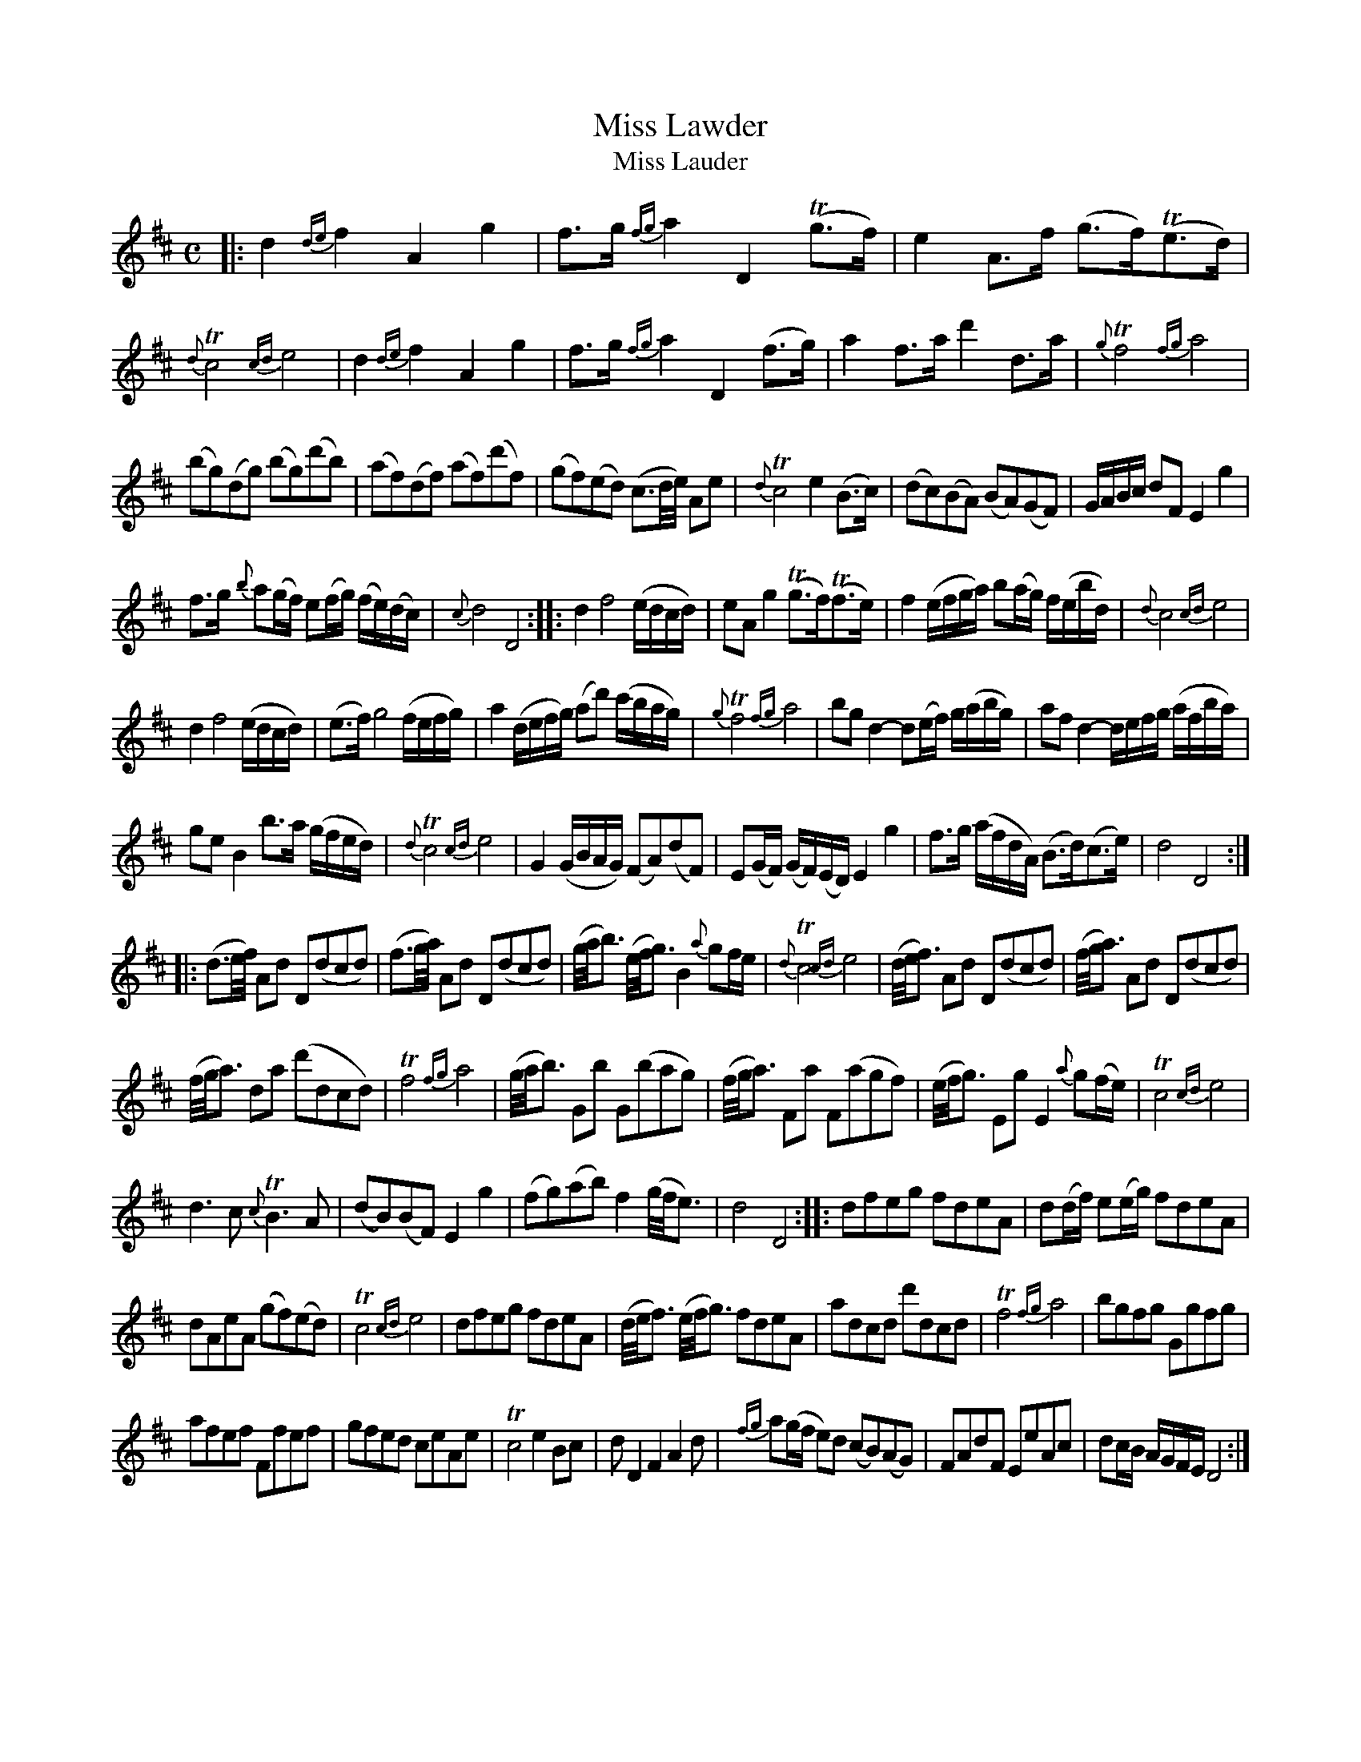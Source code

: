 X: 14112
T: Miss Lawder
T: Miss Lauder
%R: strathspey, march, reel
B: James Oswald "The Caledonian Pocket Companion" v.1 b.4 p.11 #2 (and all of p.12)
S: https://ia800501.us.archive.org/18/items/caledonianpocket01rugg/caledonianpocket01rugg_bw.pdf
Z: 2020 John Chambers <jc:trillian.mit.edu>
M: C
L: 1/16
K: D
%%slurgraces 1
%%graceslurs 1
|:\
d4 {de}f4 A4 g4 | f3g {fg}a4 D4 (Tg3f) | e4 A3f (g3f)(Te3d) | {d}Tc8 {cd}e8 |\
d4 {de}f4 A4 g4 | f3g {fg}a4 D4 (f3g) | a4 f3a d'4 d3a | {g}Tf8 {fg}a8 |
(b2g2)(d2g2) (b2g2)(d'2b2) | (a2f2)(d2f2) (a2f2)(d'2f2) |(g2f2)(e2d2) (c3d/e/) A2e2 | {d}Tc8 e4 (B3c) |\
(d2c2)(B2A2) (B2A2)(G2F2) | GABc d2F2 E4 g4 |
f3g {b}a2(gf) e2(fg) (fe)(dc) | {c}d8 D8 ::\
d4 f8 (edcd) | e2A2 g4 (Tg3f)(Tf3e) | f4 (efga) b2(ag) f(ebd) | {d}c8 {cd}e8 |
d4 f8 (edcd) | (e3f) g8 (fefg) | a4 (defg) (a2d'2) (c'bag) | {g}Tf8 {fg}a8 |\
b2g2 d4- d2(ef) g(abg) | a2f2 d4- defg (afba) |
g2e2 B4 b3a (gfed) | {d}Tc8{cd}e8 |\
G4 (GBAG) (F2A2)(d2F2) | E2(GF) (GF)(ED) E4 g4 | f3g (afdA) (B3d)(c3e) | d8 D8 :|
|:\
(d3e/f/) A2d2 D2(d2c2d2) | (f3g/a/) A2d2 D2(d2c2d2) | (g/a/b3) (e/f/g3) B4 {a}g2fe | {d}Tc8 {cd}e8 |\
(d/e/f3) A2d2 D2(d2c2d2) | (f/g/a3) A2d2 D2(d2c2d2) |
(f/g/a3) d2a2 (d'2d2c2d2) | Tf8 {fg}a8 |\
(g/a/b3) G2b2 G2(b2a2g2) | (f/g/a3) F2a2 F2(a2g2f2) | (e/f/g3) E2g2 E4 {a}g2(fe) | Tc8 {cd}e8 |
d6 c2 {c}TB6 A2 | (d2B2)(B2F2) E4 g4 | (f2g2)(a2b2) f4 (g/f/e3) | d8 D8 ::\
d2f2e2g2 f2d2e2A2 | d2(df) e2(eg) f2d2e2A2 |
d2A2e2A2 (g2f2)(e2d2) | Tc8 {cd}e8 | d2f2e2g2 f2d2e2A2 |\
(d/e/f3) (e/f/g3) f2d2e2A2 | a2d2c2d2 d'2d2c2d2 | Tf8 {fg}a8 |\
b2g2f2g2 G2g2f2g2 |
a2f2e2f2 F2f2e2f2 | g2f2e2d2 c2e2A2e2 | Tc8 e4 B2c2 |\
d2 D4 F4 A4 d2 | {fg}a2(gf e2)d2 (c2B2)(A2G2) | F2A2d2F2 E2e2A2c2 | d2cB AGFE D8 :|
